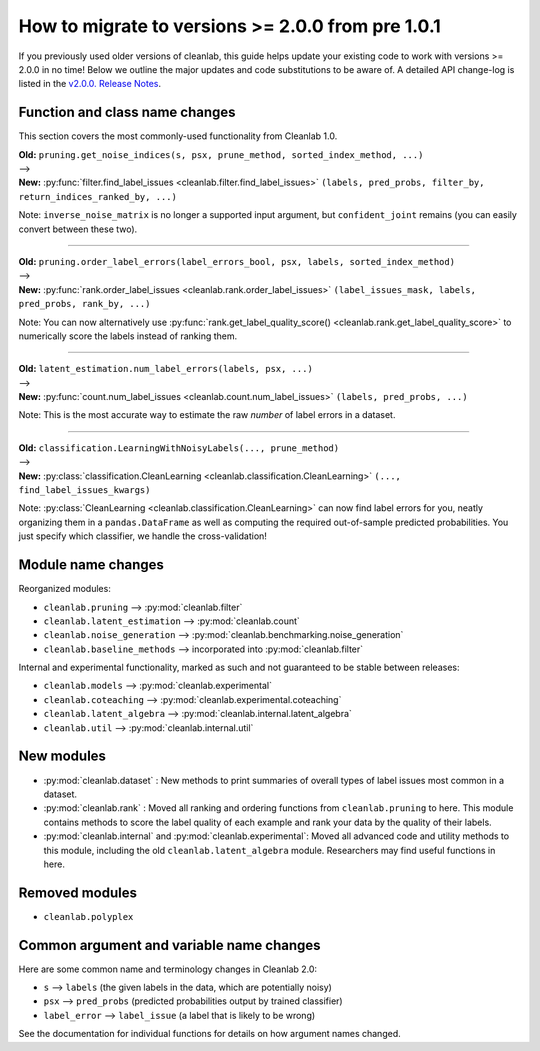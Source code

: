 How to migrate to versions >= 2.0.0 from pre 1.0.1
==================================================

If you previously used older versions of cleanlab,
this guide helps update your existing code to work with versions >= 2.0.0 in no time!
Below we outline the major updates and code substitutions to be aware of.
A detailed API change-log is listed in the `v2.0.0. Release Notes <https://github.com/cleanlab/cleanlab/releases/tag/v2.0.0>`_.


Function and class name changes
-------------------------------

This section covers the most commonly-used functionality from Cleanlab 1.0.

| **Old:** ``pruning.get_noise_indices(s, psx, prune_method, sorted_index_method, ...)``
| -->
| **New:** :py:func:`filter.find_label_issues <cleanlab.filter.find_label_issues>` ``(labels, pred_probs, filter_by, return_indices_ranked_by, ...)``

Note: ``inverse_noise_matrix`` is no longer a supported input argument, but ``confident_joint`` remains (you can easily convert between these two).

----

| **Old:** ``pruning.order_label_errors(label_errors_bool, psx, labels, sorted_index_method)``
| -->
| **New:** :py:func:`rank.order_label_issues <cleanlab.rank.order_label_issues>` ``(label_issues_mask, labels, pred_probs, rank_by, ...)``

Note: You can now alternatively use :py:func:`rank.get_label_quality_score() <cleanlab.rank.get_label_quality_score>` to numerically score the labels instead of ranking them.

----

| **Old:** ``latent_estimation.num_label_errors(labels, psx, ...)``
| -->
| **New:** :py:func:`count.num_label_issues <cleanlab.count.num_label_issues>` ``(labels, pred_probs, ...)``

Note: This is the most accurate way to estimate the raw *number* of label errors in a dataset.

----

| **Old:** ``classification.LearningWithNoisyLabels(..., prune_method)``
| -->
| **New:** :py:class:`classification.CleanLearning <cleanlab.classification.CleanLearning>` ``(..., find_label_issues_kwargs)``

Note: :py:class:`CleanLearning <cleanlab.classification.CleanLearning>` can now find label errors for you, neatly organizing them in a ``pandas.DataFrame`` as well as computing the required out-of-sample predicted probabilities. You just specify which classifier, we handle the cross-validation!


Module name changes
-------------------

Reorganized modules:

- ``cleanlab.pruning`` --> :py:mod:`cleanlab.filter`
- ``cleanlab.latent_estimation`` --> :py:mod:`cleanlab.count`
- ``cleanlab.noise_generation`` --> :py:mod:`cleanlab.benchmarking.noise_generation`
- ``cleanlab.baseline_methods`` --> incorporated into :py:mod:`cleanlab.filter`

Internal and experimental functionality, marked as such and not guaranteed to be stable between releases:

- ``cleanlab.models`` --> :py:mod:`cleanlab.experimental`
- ``cleanlab.coteaching`` --> :py:mod:`cleanlab.experimental.coteaching`
- ``cleanlab.latent_algebra`` --> :py:mod:`cleanlab.internal.latent_algebra`
- ``cleanlab.util`` --> :py:mod:`cleanlab.internal.util`


New modules
-----------

- :py:mod:`cleanlab.dataset` : New methods to print summaries of overall types of label issues most common in a dataset.
- :py:mod:`cleanlab.rank` : Moved all ranking and ordering functions from ``cleanlab.pruning`` to here. This module contains methods to score the label quality of each example and rank your data by the quality of their labels.
- :py:mod:`cleanlab.internal` and :py:mod:`cleanlab.experimental`: Moved all advanced code and utility methods to this module, including the old ``cleanlab.latent_algebra`` module. Researchers may find useful functions in here.


Removed modules
---------------

- ``cleanlab.polyplex``


Common argument and variable name changes
-----------------------------------------

Here are some common name and terminology changes in Cleanlab 2.0:

- ``s`` --> ``labels``  (the given labels in the data, which are potentially noisy)
- ``psx`` --> ``pred_probs``  (predicted probabilities output by trained classifier)
- ``label_error`` --> ``label_issue``  (a label that is likely to be wrong)

See the documentation for individual functions for details on how argument names changed.
